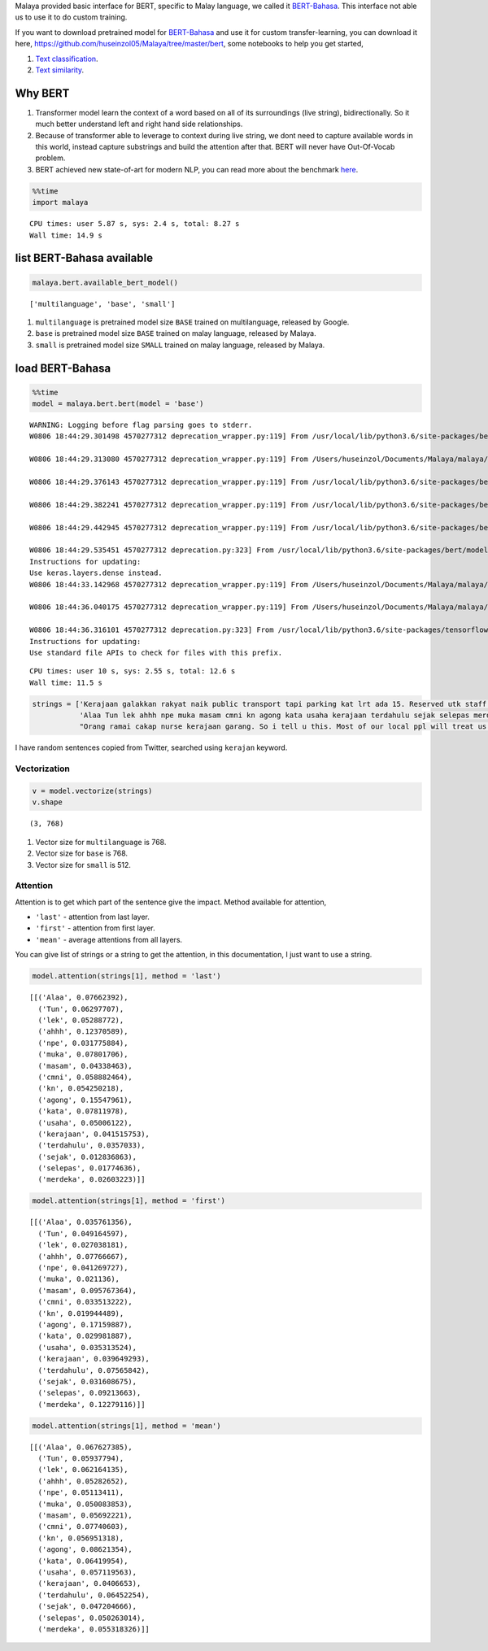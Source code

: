 
Malaya provided basic interface for BERT, specific to Malay language, we
called it
`BERT-Bahasa <https://github.com/huseinzol05/Malaya/tree/master/bert>`__.
This interface not able us to use it to do custom training.

If you want to download pretrained model for
`BERT-Bahasa <https://github.com/huseinzol05/Malaya/tree/master/bert>`__
and use it for custom transfer-learning, you can download it here,
https://github.com/huseinzol05/Malaya/tree/master/bert, some notebooks
to help you get started,

1. `Text
   classification <https://github.com/huseinzol05/Malaya/tree/master/bert/finetune-subjectivity>`__.
2. `Text
   similarity <https://github.com/huseinzol05/Malaya/tree/master/bert/finetune-similarity>`__.

Why BERT
--------

1. Transformer model learn the context of a word based on all of its
   surroundings (live string), bidirectionally. So it much better
   understand left and right hand side relationships.
2. Because of transformer able to leverage to context during live
   string, we dont need to capture available words in this world,
   instead capture substrings and build the attention after that. BERT
   will never have Out-Of-Vocab problem.
3. BERT achieved new state-of-art for modern NLP, you can read more
   about the benchmark
   `here <https://github.com/google-research/bert#introduction>`__.

.. code:: python

    %%time
    import malaya


.. parsed-literal::

    CPU times: user 5.87 s, sys: 2.4 s, total: 8.27 s
    Wall time: 14.9 s


list BERT-Bahasa available
--------------------------

.. code:: python

    malaya.bert.available_bert_model()




.. parsed-literal::

    ['multilanguage', 'base', 'small']



1. ``multilanguage`` is pretrained model size ``BASE`` trained on
   multilanguage, released by Google.
2. ``base`` is pretrained model size ``BASE`` trained on malay language,
   released by Malaya.
3. ``small`` is pretrained model size ``SMALL`` trained on malay
   language, released by Malaya.

load BERT-Bahasa
----------------

.. code:: python

    %%time
    model = malaya.bert.bert(model = 'base')


.. parsed-literal::

    WARNING: Logging before flag parsing goes to stderr.
    W0806 18:44:29.301498 4570277312 deprecation_wrapper.py:119] From /usr/local/lib/python3.6/site-packages/bert/modeling.py:93: The name tf.gfile.GFile is deprecated. Please use tf.io.gfile.GFile instead.

    W0806 18:44:29.313080 4570277312 deprecation_wrapper.py:119] From /Users/huseinzol/Documents/Malaya/malaya/bert.py:49: The name tf.placeholder is deprecated. Please use tf.compat.v1.placeholder instead.

    W0806 18:44:29.376143 4570277312 deprecation_wrapper.py:119] From /usr/local/lib/python3.6/site-packages/bert/modeling.py:171: The name tf.variable_scope is deprecated. Please use tf.compat.v1.variable_scope instead.

    W0806 18:44:29.382241 4570277312 deprecation_wrapper.py:119] From /usr/local/lib/python3.6/site-packages/bert/modeling.py:409: The name tf.get_variable is deprecated. Please use tf.compat.v1.get_variable instead.

    W0806 18:44:29.442945 4570277312 deprecation_wrapper.py:119] From /usr/local/lib/python3.6/site-packages/bert/modeling.py:490: The name tf.assert_less_equal is deprecated. Please use tf.compat.v1.assert_less_equal instead.

    W0806 18:44:29.535451 4570277312 deprecation.py:323] From /usr/local/lib/python3.6/site-packages/bert/modeling.py:671: dense (from tensorflow.python.layers.core) is deprecated and will be removed in a future version.
    Instructions for updating:
    Use keras.layers.dense instead.
    W0806 18:44:33.142968 4570277312 deprecation_wrapper.py:119] From /Users/huseinzol/Documents/Malaya/malaya/bert.py:61: The name tf.InteractiveSession is deprecated. Please use tf.compat.v1.InteractiveSession instead.

    W0806 18:44:36.040175 4570277312 deprecation_wrapper.py:119] From /Users/huseinzol/Documents/Malaya/malaya/bert.py:66: The name tf.train.Saver is deprecated. Please use tf.compat.v1.train.Saver instead.

    W0806 18:44:36.316101 4570277312 deprecation.py:323] From /usr/local/lib/python3.6/site-packages/tensorflow/python/training/saver.py:1276: checkpoint_exists (from tensorflow.python.training.checkpoint_management) is deprecated and will be removed in a future version.
    Instructions for updating:
    Use standard file APIs to check for files with this prefix.


.. parsed-literal::

    CPU times: user 10 s, sys: 2.55 s, total: 12.6 s
    Wall time: 11.5 s


.. code:: python

    strings = ['Kerajaan galakkan rakyat naik public transport tapi parking kat lrt ada 15. Reserved utk staff rapid je dah berpuluh. Park kereta tepi jalan kang kene saman dgn majlis perbandaran. Kereta pulak senang kene curi. Cctv pun tak ada. Naik grab dah 5-10 ringgit tiap hari. Gampang juga',
               'Alaa Tun lek ahhh npe muka masam cmni kn agong kata usaha kerajaan terdahulu sejak selepas merdeka',
               "Orang ramai cakap nurse kerajaan garang. So i tell u this. Most of our local ppl will treat us as hamba abdi and they don't respect us as a nurse"]

I have random sentences copied from Twitter, searched using ``kerajan``
keyword.

Vectorization
^^^^^^^^^^^^^

.. code:: python

    v = model.vectorize(strings)
    v.shape




.. parsed-literal::

    (3, 768)



1. Vector size for ``multilanguage`` is 768.
2. Vector size for ``base`` is 768.
3. Vector size for ``small`` is 512.

Attention
^^^^^^^^^

Attention is to get which part of the sentence give the impact. Method
available for attention,

-  ``'last'`` - attention from last layer.
-  ``'first'`` - attention from first layer.
-  ``'mean'`` - average attentions from all layers.

You can give list of strings or a string to get the attention, in this
documentation, I just want to use a string.

.. code:: python

    model.attention(strings[1], method = 'last')




.. parsed-literal::

    [[('Alaa', 0.07662392),
      ('Tun', 0.06297707),
      ('lek', 0.05288772),
      ('ahhh', 0.12370589),
      ('npe', 0.031775884),
      ('muka', 0.07801706),
      ('masam', 0.04338463),
      ('cmni', 0.058882464),
      ('kn', 0.054250218),
      ('agong', 0.15547961),
      ('kata', 0.07811978),
      ('usaha', 0.05006122),
      ('kerajaan', 0.041515753),
      ('terdahulu', 0.0357033),
      ('sejak', 0.012836863),
      ('selepas', 0.01774636),
      ('merdeka', 0.02603223)]]



.. code:: python

    model.attention(strings[1], method = 'first')




.. parsed-literal::

    [[('Alaa', 0.035761356),
      ('Tun', 0.049164597),
      ('lek', 0.027038181),
      ('ahhh', 0.07766667),
      ('npe', 0.041269727),
      ('muka', 0.021136),
      ('masam', 0.095767364),
      ('cmni', 0.033513222),
      ('kn', 0.019944489),
      ('agong', 0.17159887),
      ('kata', 0.029981887),
      ('usaha', 0.035313524),
      ('kerajaan', 0.039649293),
      ('terdahulu', 0.07565842),
      ('sejak', 0.031608675),
      ('selepas', 0.09213663),
      ('merdeka', 0.12279116)]]



.. code:: python

    model.attention(strings[1], method = 'mean')




.. parsed-literal::

    [[('Alaa', 0.067627385),
      ('Tun', 0.05937794),
      ('lek', 0.062164135),
      ('ahhh', 0.05282652),
      ('npe', 0.05113411),
      ('muka', 0.050083853),
      ('masam', 0.05692221),
      ('cmni', 0.07740603),
      ('kn', 0.056951318),
      ('agong', 0.08621354),
      ('kata', 0.06419954),
      ('usaha', 0.057119563),
      ('kerajaan', 0.0406653),
      ('terdahulu', 0.06452254),
      ('sejak', 0.047204666),
      ('selepas', 0.050263014),
      ('merdeka', 0.055318326)]]

